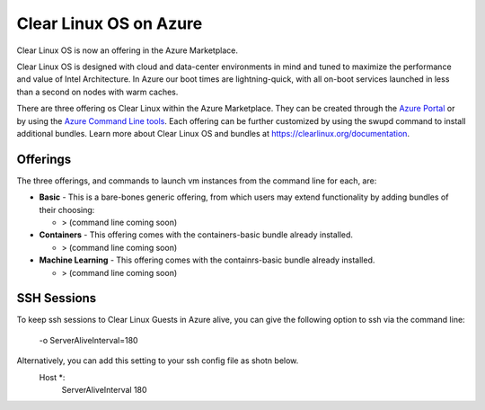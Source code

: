 .. _clear_linux_os_on_azure

Clear Linux OS on Azure
=======================

Clear Linux OS is now an offering in the Azure Marketplace.

Clear Linux OS is designed with cloud and data-center environments in mind
and tuned to maximize the performance and value of Intel Architecture.
In Azure our boot times are lightning-quick, with all on-boot services
launched in less than a second on nodes with warm caches.

There are three offering os Clear Linux within the Azure Marketplace. They can
be created through the `Azure Portal <https://portal.azure.com>`_ or by
using the `Azure Command Line tools <https://github.com/Azure/azure-cli>`_.
Each offering can be further customized by using the swupd command to install
additional bundles. Learn more about Clear Linux OS and bundles
at https://clearlinux.org/documentation.

Offerings
~~~~~~~~~

The three offerings, and commands to launch vm instances from the command line for each, are:

* **Basic** - This is a bare-bones generic offering, from which users may
  extend functionality by adding bundles of their choosing:

  * > (command line coming soon)

* **Containers** - This offering comes with the containers-basic bundle already installed.

  * > (command line coming soon) 

* **Machine Learning** - This offering comes with the containrs-basic bundle already installed.

  * > (command line coming soon)


SSH Sessions
~~~~~~~~~~~~
To keep ssh sessions to Clear Linux Guests in Azure alive, you can give the
following option to ssh via the command line:

  .. code-block:: console
  -o ServerAliveInterval=180

Alternatively, you can add this setting to your ssh config file as shotn below. 
  .. code-block:: console
  Host *:
    ServerAliveInterval 180

